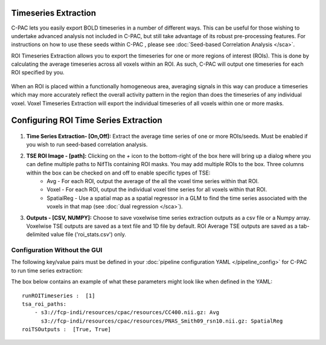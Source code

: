 Timeseries Extraction
=====================
C-PAC lets you easily export BOLD timeseries in a number of different ways. This can be useful for those wishing to undertake advanced analysis not included in C-PAC, but still take advantage of its robust pre-processing features. For instructions on how to use these seeds within C-PAC
, please see :doc:`Seed-based Correlation Analysis </sca>`.

ROI Timeseries Extraction allows you to export the timeseries for one or more regions of interest (ROIs). This is done by calculating the average timeseries across all voxels within an ROI. As such, C-PAC will output one timeseries for each ROI specified by you.

.. figure:: /_images/roi_timeseries.png

When an ROI is placed within a functionally homogeneous area, averaging signals in this way can produce a timeseries which may more accurately reflect the overall activity pattern in the region than does the timeseries of any individual voxel. Voxel Timeseries Extraction will export the individual timeseries of all voxels within one or more masks.

.. figure:: /_images/voxel_timeseries.png

Configuring ROI Time Series Extraction
======================================

.. figure:: /_images/tse_gui.png

#. **Time Series Extraction- [On,Off]:**  Extract the average time series of one or more ROIs/seeds. Must be enabled if you wish to run seed-based correlation analysis.

#. **TSE ROI Image - [path]:** Clicking on the *+* icon to the bottom-right of the box here will bring up a dialog where you can define multiple paths to NifTIs containing ROI masks.  You may add multiple ROIs to the box.  Three columns within the box can be checked on and off to enable specific types of TSE:
    * Avg - For each ROI, output the average of the all the voxel time series within that ROI.
    * Voxel - For each ROI, output the individual voxel time series for all voxels within that ROI.
    * SpatialReg - Use a spatial map as a spatial regressor in a GLM to find the time series associated with the voxels in that map (see :doc:`dual regression </sca>`).

#. **Outputs - [CSV, NUMPY]:** Choose to save voxelwise time series extraction outputs as a csv file or a Numpy array.  Voxelwise TSE outputs are saved as a text file and 1D file by default.  ROI Average TSE outputs are saved as a tab-delimited value file ('roi_stats.csv') only.

Configuration Without the GUI
""""""""""""""""""""""""""""""

The following key/value pairs must be defined in your :doc:`pipeline configuration YAML </pipeline_config>` for C-PAC to run time series extraction:

.. csv-table::
    :header: "Key","Description","Potential Values"
    :widths: 5,30,15
    :file: _static/params/tse_roiavg_config.csv

The box below contains an example of what these parameters might look like when defined in the YAML::

    runROITimeseries :  [1]
    tsa_roi_paths:
        - s3://fcp-indi/resources/cpac/resources/CC400.nii.gz: Avg
          s3://fcp-indi/resources/cpac/resources/PNAS_Smith09_rsn10.nii.gz: SpatialReg
    roiTSOutputs :  [True, True]